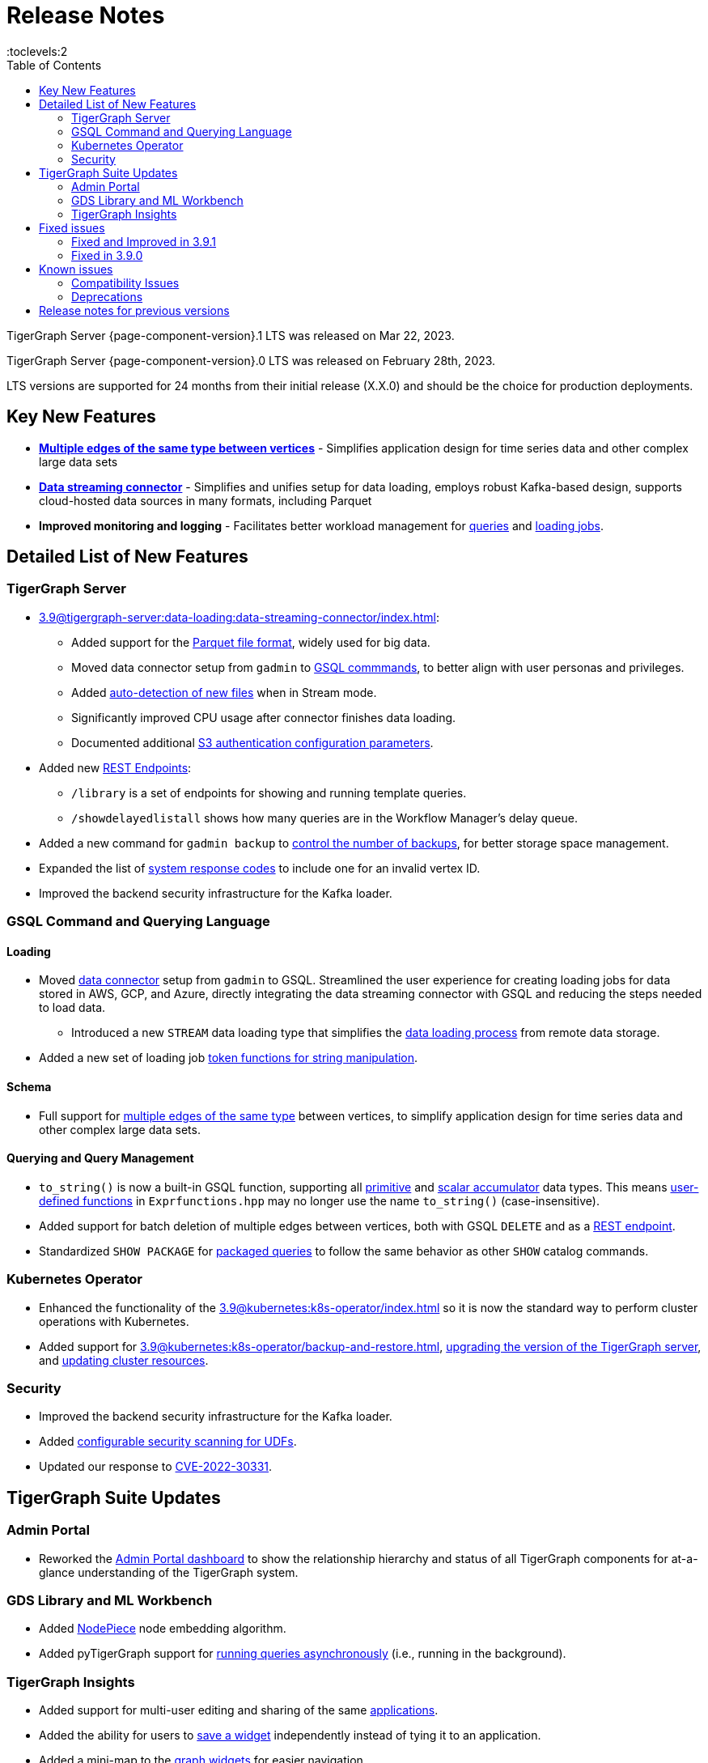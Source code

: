 = Release Notes
:description: Release notes for TigerGraph {page-component-version} LTS.
:page-aliases: change-log.adoc, release-notes.adoc
:fn-preview: footnote:preview[Features in the preview stage should not be used for production purposes. General Availability (GA) versions of the feature will be available in a later release.]
:toc:
:toclevels:2

TigerGraph Server {page-component-version}.1 LTS was released on Mar 22, 2023.

TigerGraph Server {page-component-version}.0 LTS was released on February 28th, 2023.

LTS versions are supported for 24 months from their initial release (X.X.0) and should be the choice for production deployments.



== Key New Features

* *xref:3.9@gsql-ref:ddl-and-loading:defining-a-graph-schema.adoc#_discriminator[Multiple edges of the same type between vertices]* - Simplifies application design for time series data and other complex large data sets
* *xref:3.9@tigergraph-server:data-loading:data-streaming-connector/[Data streaming connector]* - Simplifies and unifies setup for data loading, employs robust Kafka-based design, supports cloud-hosted data sources in many formats, including Parquet
* *Improved monitoring and logging* - Facilitates better workload management for xref:3.9@gui:admin-portal:monitoring/queries.adoc[queries] and xref:3.9@gsql-ref:ddl-and-loading:managing-loading-job.adoc[loading jobs].

== Detailed List of New Features

=== TigerGraph Server
* xref:3.9@tigergraph-server:data-loading:data-streaming-connector/index.adoc[]:
** Added support for the xref:3.9@tigergraph-server:data-loading:data-streaming-connector/index.adoc#_define_the_parameters[Parquet file format], widely used for big data.
** Moved data connector setup from `gadmin` to xref:3.9@tigergraph-server:data-loading:data-streaming-connector/[GSQL commmands], to better align with user personas and privileges.
** Added xref:3.9@tigergraph-server:data-loading:data-streaming-connector/index.adoc#_continuous_file_loading [auto-detection of new files] when in Stream mode.
** Significantly improved CPU usage after connector finishes data loading.
** Documented additional xref:3.9@tigergraph-server:data-loading:data-streaming-connector/aws-s3.adoc#_specify_connector_configurations[S3 authentication configuration parameters].
* Added new xref:3.9@tigergraph-server:API:built-in-endpoints.adoc[REST Endpoints]:
** `/library` is a set of endpoints for showing and running template queries.
** `/showdelayedlistall` shows how many queries are in the Workflow Manager's delay queue.
* Added a new command for `gadmin backup` to xref:3.9@tigergraph-server:backup-and-restore:backup-cluster.adoc#_back_up_a_database_cluster[control the number of backups], for better storage space management.
* Expanded the list of xref:3.9@tigergraph-server:reference:error-codes.adoc[system response codes] to include one for an invalid vertex ID.
* Improved the backend security infrastructure for the Kafka loader.

=== GSQL Command and Querying Language

==== Loading

* Moved xref:3.9@tigergraph-server:data-loading:data-streaming-connector/index.adoc[data connector] setup from `gadmin` to GSQL.
Streamlined the user experience for creating loading jobs for data stored in AWS, GCP, and Azure, directly integrating the data streaming connector with GSQL and reducing the steps needed to load data.
** Introduced a new `STREAM` data loading type that simplifies the xref:3.9@tigergraph-server:data-loading:index.adoc[data loading process] from remote data storage.
* Added a new set of loading job xref:3.9@gsql-ref:ddl-and-loading:functions/token/index.adoc[token functions for string manipulation].

==== Schema
* Full support for xref:3.9@gsql-ref:ddl-and-loading:defining-a-graph-schema.adoc#_discriminator[
multiple edges of the same type] between vertices, to simplify application design for time series data and other complex large data sets.

==== Querying and Query Management
* `to_string()` is now a built-in GSQL function, supporting all xref:3.9@gsql-ref:ddl-and-loading:attribute-data-types.adoc#_primitive_types[primitive] and xref:3.9@gsql-ref:querying:accumulators.adoc#_vertex_attached_accumulators
[scalar accumulator] data types. This means xref:3.9@gsql-ref:querying:func/query-user-defined-functions.adoc[user-defined functions] in `Exprfunctions.hpp` may no longer use the name `to_string()` (case-insensitive).
* Added support for batch deletion of multiple edges between vertices, both with GSQL `DELETE` and as a xref:3.9@tigergraph-server:API:built-in-endpoints.adoc#_delete_an_edge_by_source_target_edge_type_and_discriminator[REST endpoint].
* Standardized `SHOW PACKAGE` for xref:3.9@graph-ml:using-an-algorithm:index.adoc[packaged queries] to follow the same behavior as other `SHOW` catalog commands.

//=== JDBC Spark Connector
//
//* [Alex] Added support for loading job monitoring on xref:3.9@data-loading:spark-connection-via-jdbc-driver.adoc[JDBC Spark connector] loading jobs.
//* [Alex] Added the ability to assign a specific job ID to a JDBC loading job.
//* [Alex] Added error limiting parameters to JDBC loading jobs to cancel loading automatically when errors surpass a certain threshold.

=== Kubernetes Operator

* Enhanced the functionality of the xref:3.9@kubernetes:k8s-operator/index.adoc[] so it is now the standard way to perform cluster operations with Kubernetes.
* Added support for xref:3.9@kubernetes:k8s-operator/backup-and-restore.adoc[], xref:3.9@kubernetes:k8s-operator/cluster-operations.adoc#upgrade-cluster-version[upgrading the version of the TigerGraph server], and xref:3.9@kubernetes:k8s-operator/cluster-operations.adoc#update-cluster-resources[updating cluster resources].

=== Security

* Improved the backend security infrastructure for the Kafka loader.
* Added xref:3.9@tigergraph-server:security:index.adoc#_udf_file_scanning[configurable security scanning for UDFs].
* Updated our response to xref:master@home::cve-2022-30331.adoc[CVE-2022-30331].

== TigerGraph Suite Updates
=== Admin Portal

* Reworked the xref:3.9@gui:admin-portal:dashboard.adoc[Admin Portal dashboard] to show the relationship hierarchy and status of all TigerGraph components for at-a-glance understanding of the TigerGraph system.

=== GDS Library and ML Workbench

* Added xref:1.3@pytigergraph:gds:dataloaders.adoc#nodepieceloader[NodePiece] node embedding algorithm.
* Added pyTigerGraph support for xref:1.3@pytigergraph:core-functions:query.adoc#_runinstalledquery[running queries asynchronously] (i.e., running in the background).

=== TigerGraph Insights

* Added support for multi-user editing and sharing of the same xref:3.9@insights:intro:applications.adoc[applications].
* Added the ability for users to xref:3.9@insights:widgets:index.adoc#_save_a_widget[save a widget] independently instead of tying it to an application.
* Added a mini-map to the xref:3.9@insights:widgets:graph-widget.adoc[graph widgets] for easier navigation.

== Fixed issues

=== Fixed and Improved in 3.9.1
* Fixed sorting issue in a script for upgrading a cluster with more than 9 nodes.
* If a user runs gadmin and the  `~/.tg.cfg` link is missing, display an error message with guidance on how to recreate the link.
* Fixed: GraphStudio not displaying queries for users with the QueryReader role.
* Removed extraneous automatic backup at 12:00am UTC if the user sets `System.Backup.Local.Enable` to `true`.
* Fixed accidental erasure of the `UserCatalog.yaml` file, which caused users to lose access to the database.
* Added support for `DATETIME` datatype in `PRINT … TO_CSV` statements.
* Added error handling in the case of a name conflict or use of reserved query names among UDF functions.
* Fixed an issue with nested group access in LDAP.
* Fixed an issue with perceived "schema error", which then causes an upgrade to abort.
* Fixed issue with `DISTRIBUTED QUERY` not able to insert on edge.
* Removed C++ headers not on the allowlist from default UDF files.
* Fixed a GSE crash in rare synchronization circumstances in HA clusters.
* Fixed an issue with a query syntax error not being detected at the root cause stage where a clear error message could be issued.
* Added options to configure the frequency of checking for license key violations
* Fixed: GSE does not start or restart after upgrading to 3.9.0 due to change in log synchronization.
* Fixed an issue with lost attribute of a local vertex having `PRIMARY_ID_AS_ATTRIBUTE` =`true`.
* Fixed inability to enable SSL in an HA cluster via the AdminPortal.
* Fixed issue with GPE crashing during heavy workload of a backup retore operation.

=== Fixed in 3.9.0

* Improved stability and security across all components.
* Fixed an issue with the GSQL `SELECT * FROM` and `PRINT` functions converting some special characters from UTF-8 to UTF-16.
Previously affected character sets included the Unicode range `0080` to `00A0` and `2000` to `2100` (Near Eastern scripts and some special typographical marks).
* The `SELECT * FROM` and `PRINT` functions no longer convert large integers to strings before printing, which had resulted in quotation marks printed along with the number.
* xref:3.9@tigergraph-server:cluster-and-ha-management:expand-a-cluster.adoc[Cluster resizing] no longer requires a graph schema.
* Extended the timeout length for queries in the wait queue so that they are not timed out early.

== Known issues

* Upgrading a cluster with 10 or more nodes to v3.9.0 requires a patch. Please contact TigerGraph Support if you have a cluster this large. Clusters with nine or fewer nodes do not require the patch. (This issue is fixed in 3.9.1)
* Downsizing a cluster to have fewer nodes requires a patch. Please contact TigerGraph Support.
* During peak system load, loading jobs may sometimes display an inaccurate loading status. This issue can be remediated by continuing to run `SHOW LOADING STATUS` periodically to display the up-to-date status.
* When managing many loading jobs, pausing a data loading job may result in longer-than-usual response time.
* Schema change jobs may fail if the server is experiencing a heavy workload. To remedy this, avoid applying schema changes during peak load times.
* User-defined Types (UDT) do not work if exceeding string size limit. Avoid using UDT for variable length strings that cannot be limited by size.
* Unable to handle the tab character `\t` properly in AVRO or Parquet file loading. It will be loaded as `\\t`.
* If `System.Backup.Local.Enable` is set to `true`, this also enables a daily full backup at 12:00am UTC (fixed in 3.9.1)
* The data streaming connector does not handle NULL values; the connector may operate properly if a NULL value is submitted. Users should replace NULL with an alternate value, such as empty string "" for STRING data, 0 for INT data, etc.  (NULL is not a valid value for the TigerGraph graph data store.)
* he `DATETIME` data type is not supported by the `PRINT … TO CSV` statement (fixed in 3.9.1).

=== Compatibility Issues
* v3.9+: Some user-defined functions (UDFs) may no longer be accepted due to xref:security:index.adoc#_udf_file_scanning[increased security screening].
** UDFs may no longer be called `to_string()`. This is now a built-in GSQL function.
** UDF names may no longer use the `tg_` prefix. Any user-defined function that began with `tg_` must be renamed or removed in `ExprFunctions.hpp`.


=== Deprecations
* Kubernetes classic  mode (non-operator) is deprecated, as of v3.9.
* The `WRITE_DATA` RBAC privilege is deprecated, as of v3.7.

== Release notes for previous versions
* xref:3.8@tigergraph-server:release-notes:index.adoc[Release notes - TigerGraph 3.8]
* xref:3.7@tigergraph-server:release-notes:index.adoc[Release notes - TigerGraph 3.7]
* xref:3.6@tigergraph-server:release-notes:index.adoc[Release notes - TigerGraph 3.6]
* xref:3.5@tigergraph-server:release-notes:index.adoc[Release notes - TigerGraph 3.5]
* xref:3.4@tigergraph-server:release-notes:release-notes.adoc[Release notes - TigerGraph 3.4]
* xref:3.3@tigergraph-server:release-notes:release-notes.adoc[Release notes - TigerGraph 3.3]
* xref:3.2@tigergraph-server:release-notes:release-notes.adoc[Release notes - TigerGraph 3.2]
